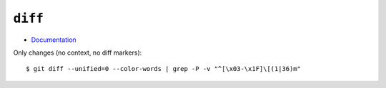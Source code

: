
========
``diff``
========

.. highlight:: console

- `Documentation <https://git-scm.com/docs/git-diff>`_

Only changes (no context, no diff markers)::

    $ git diff --unified=0 --color-words | grep -P -v "^[\x03-\x1F]\[(1|36)m"
